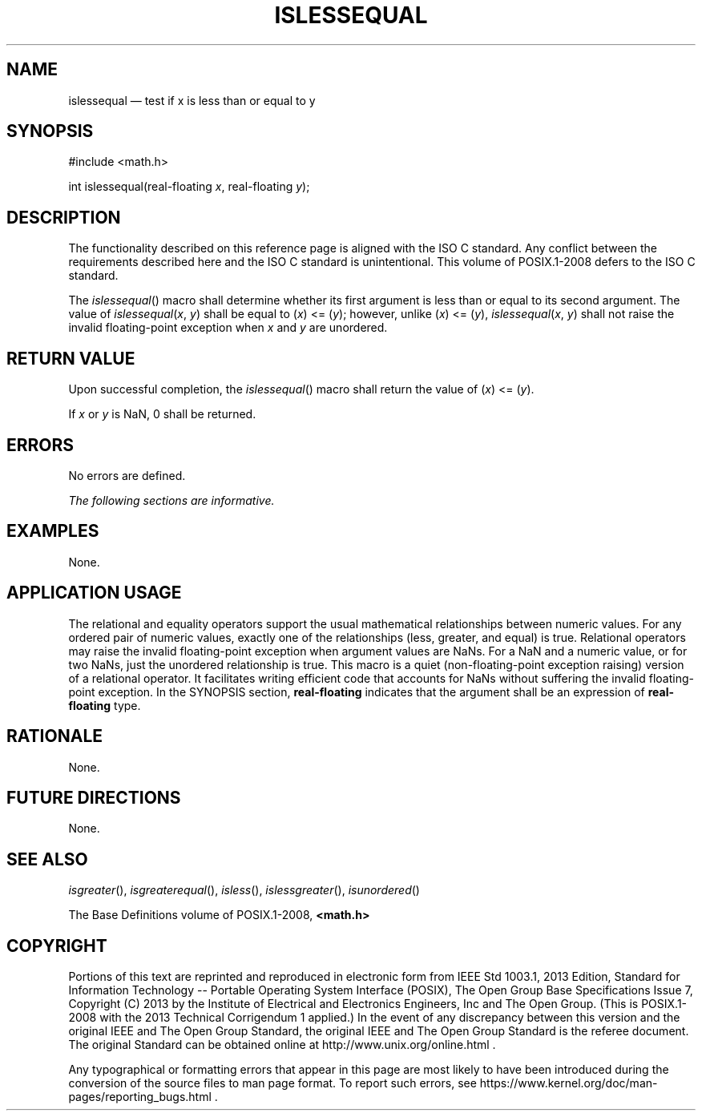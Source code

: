 '\" et
.TH ISLESSEQUAL "3" 2013 "IEEE/The Open Group" "POSIX Programmer's Manual"

.SH NAME
islessequal
\(em test if x is less than or equal to y
.SH SYNOPSIS
.LP
.nf
#include <math.h>
.P
int islessequal(real-floating \fIx\fP, real-floating \fIy\fP);
.fi
.SH DESCRIPTION
The functionality described on this reference page is aligned with the
ISO\ C standard. Any conflict between the requirements described here and the
ISO\ C standard is unintentional. This volume of POSIX.1\(hy2008 defers to the ISO\ C standard.
.P
The
\fIislessequal\fR()
macro shall determine whether its first argument is less than or equal
to its second argument. The value of
.IR islessequal (\c
.IR x ,
.IR y )
shall be equal to (\fIx\fR)\ <=\ (\fIy\fR); however, unlike
(\fIx\fR)\ <=\ (\fIy\fR),
.IR islessequal (\c
.IR x ,
.IR y )
shall not raise the invalid floating-point exception when
.IR x
and
.IR y
are unordered.
.SH "RETURN VALUE"
Upon successful completion, the
\fIislessequal\fR()
macro shall return the value of (\fIx\fR)\ <=\ (\fIy\fR).
.P
If
.IR x
or
.IR y
is NaN, 0 shall be returned.
.SH ERRORS
No errors are defined.
.LP
.IR "The following sections are informative."
.SH EXAMPLES
None.
.SH "APPLICATION USAGE"
The relational and equality operators support the usual mathematical
relationships between numeric values. For any ordered pair of numeric
values, exactly one of the relationships (less, greater, and equal) is
true. Relational operators may raise the invalid floating-point
exception when argument values are NaNs. For a NaN and a numeric value,
or for two NaNs, just the unordered relationship is true. This macro
is a quiet (non-floating-point exception raising) version of a
relational operator. It facilitates writing efficient code that
accounts for NaNs without suffering the invalid floating-point
exception. In the SYNOPSIS section,
.BR real-floating
indicates that the argument shall be an expression of
.BR real-floating
type.
.SH RATIONALE
None.
.SH "FUTURE DIRECTIONS"
None.
.SH "SEE ALSO"
.IR "\fIisgreater\fR\^(\|)",
.IR "\fIisgreaterequal\fR\^(\|)",
.IR "\fIisless\fR\^(\|)",
.IR "\fIislessgreater\fR\^(\|)",
.IR "\fIisunordered\fR\^(\|)"
.P
The Base Definitions volume of POSIX.1\(hy2008,
.IR "\fB<math.h>\fP"
.SH COPYRIGHT
Portions of this text are reprinted and reproduced in electronic form
from IEEE Std 1003.1, 2013 Edition, Standard for Information Technology
-- Portable Operating System Interface (POSIX), The Open Group Base
Specifications Issue 7, Copyright (C) 2013 by the Institute of
Electrical and Electronics Engineers, Inc and The Open Group.
(This is POSIX.1-2008 with the 2013 Technical Corrigendum 1 applied.) In the
event of any discrepancy between this version and the original IEEE and
The Open Group Standard, the original IEEE and The Open Group Standard
is the referee document. The original Standard can be obtained online at
http://www.unix.org/online.html .

Any typographical or formatting errors that appear
in this page are most likely
to have been introduced during the conversion of the source files to
man page format. To report such errors, see
https://www.kernel.org/doc/man-pages/reporting_bugs.html .
